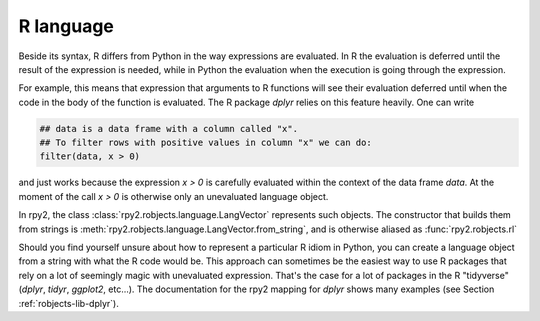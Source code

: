 
.. index::
   pair: robjects; LangVector

.. _robjects-language:

R language
==========

Beside its syntax, R differs from Python in the way expressions are evaluated.
In R the evaluation is deferred until the result of the expression is needed,
while in Python the evaluation when the execution is going through the expression.

For example, this means that expression that arguments to R functions will see their
evaluation deferred until when the code in the body of the function is evaluated.
The R package `dplyr` relies on this feature heavily. One can write

.. code-block:: r

   ## data is a data frame with a column called "x".
   ## To filter rows with positive values in column "x" we can do:
   filter(data, x > 0)

and just works because the expression `x > 0` is carefully evaluated within
the context of the data frame `data`. At the moment of the call `x > 0` is
otherwise only an unevaluated language object.

In rpy2, the class :class:`rpy2.robjects.language.LangVector` represents such objects.
The constructor that builds them from strings is :meth:`rpy2.robjects.language.LangVector.from_string`,
and is otherwise aliased as :func:`rpy2.robjects.rl`

Should you find yourself unsure about how to represent a particular R idiom in Python,
you can create a language object from a string with what the R code would be. This approach
can sometimes be the easiest way to use R packages that rely on a lot of seemingly magic
with unevaluated expression. That's the case for a lot of packages in the R "tidyverse"
(`dplyr`, `tidyr`, `ggplot2`, etc...). The documentation for the rpy2 mapping for `dplyr`
shows many examples (see Section :ref:`robjects-lib-dplyr`).

